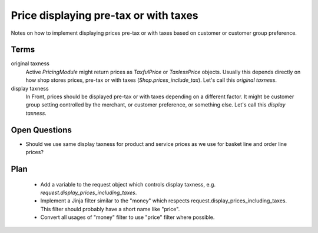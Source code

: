 Price displaying pre-tax or with taxes
======================================

Notes on how to implement displaying prices pre-tax or with taxes based
on customer or customer group preference.

Terms
-----

original taxness
    Active `PricingModule` might return prices as `TaxfulPrice` or
    `TaxlessPrice` objects.  Usually this depends directly on how shop
    stores prices, pre-tax or with taxes (`Shop.prices_include_tax`).
    Let's call this *original taxness*.

display taxness
    In Front, prices should be displayed pre-tax or with taxes depending
    on a different factor.  It might be customer group setting
    controlled by the merchant, or customer preference, or something
    else.  Let's call this *display taxness*.

Open Questions
--------------
    
* Should we use same display taxness for product and service prices as
  we use for basket line and order line prices?

Plan
----
  
 * Add a variable to the request object which controls display taxness,
   e.g. `request.display_prices_including_taxes`.
 * Implement a Jinja filter similar to the "money" which respects
   request.display_prices_including_taxes. This filter should probably
   have a short name like "price".
 * Convert all usages of "money" filter to use "price" filter where
   possible.

